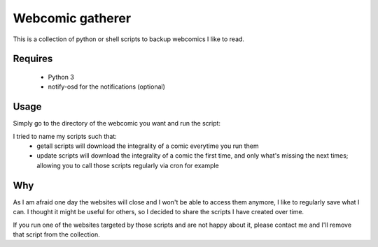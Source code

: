 Webcomic gatherer
=================

This is a collection of python or shell scripts to backup webcomics I like to read.

Requires
--------
 * Python 3
 * notify-osd for the notifications (optional)

Usage
-----

Simply go to the directory of the webcomic you want and run the script:

.. code-block:: sh
	python getall.py

I tried to name my scripts such that:
 * getall scripts will download the integrality of a comic everytime you run them
 * update scripts will download the integrality of a comic the first time, and only what's missing the next times; allowing you to call those scripts regularly via cron for example


Why
---

As I am afraid one day the websites will close and I won't be able to access them anymore, I like to regularly save what I can.
I thought it might be useful for others, so I decided to share the scripts I have created over time.

If you run one of the websites targeted by those scripts and are not happy about it, please contact me and I'll remove that script from the collection.

